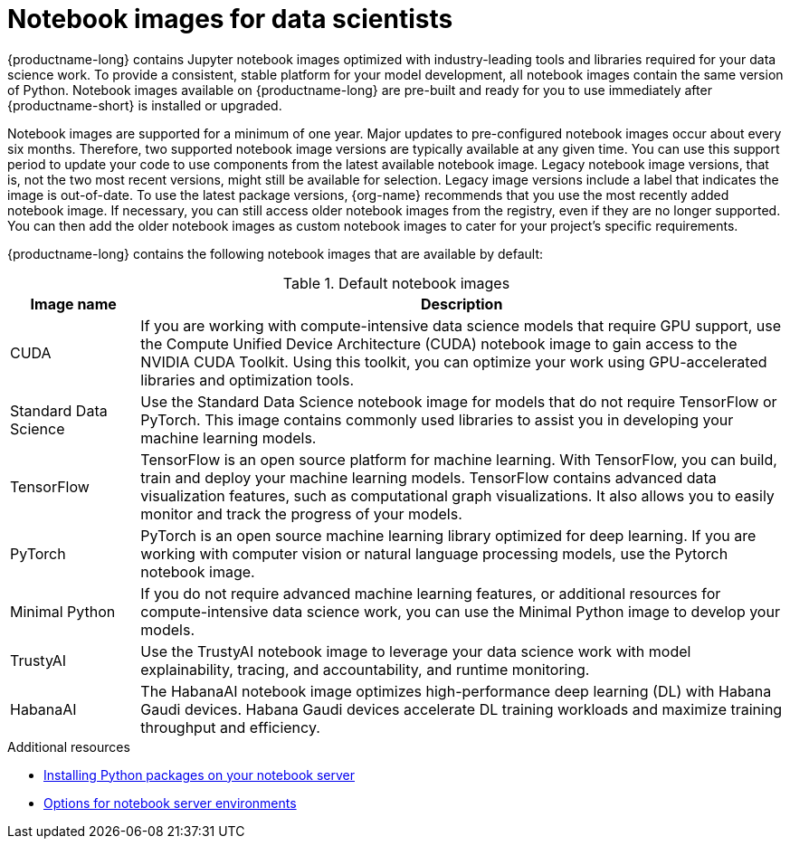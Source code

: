 :_module-type: REFERENCE
//pv2hash: 3882aee9-15c2-4bb8-963b-7a6918f849a6

[id='notebook-images-for-data-scientists_{context}']
= Notebook images for data scientists

[role='_abstract']
{productname-long} contains Jupyter notebook images optimized with industry-leading tools and libraries required for your data science work. To provide a consistent, stable platform for your model development, all notebook images contain the same version of Python. Notebook images available on {productname-long} are pre-built and ready for you to use immediately after {productname-short} is installed or upgraded. 

ifdef::upstream[]
When a new version of a notebook image is released, the previous version remains available on the cluster. This gives you time to migrate your work to the latest version of the notebook image. Legacy notebook image versions, that is, not the two most recent versions, might still be available for selection. Legacy image versions include a label that indicates that the image is out-of-date. To use the latest package versions, use the most recently added notebook image.
endif::[]

ifndef::upstream[]
Notebook images are supported for a minimum of one year. Major updates to pre-configured notebook images occur about every six months. Therefore, two supported notebook image versions are typically available at any given time. You can use this support period to update your code to use components from the latest available notebook image. Legacy notebook image versions, that is, not the two most recent versions, might still be available for selection. Legacy image versions include a label that indicates the image is out-of-date. To use the latest package versions, {org-name} recommends that you use the most recently added notebook image. If necessary, you can still access older notebook images from the registry, even if they are no longer supported. You can then add the older notebook images as custom notebook images to cater for your project's specific requirements.
endif::[]

ifdef::managed[]
See the table in link:{rhodsdocshome}{default-format-url}/getting_started_with_{url-productname-long}/creating-a-project-workbench_get-started#options-for-notebook-server-environments_get-started[Options for notebook server environments] for a complete list of packages and versions included in these images.
endif::[]
ifdef::self-managed[]
See the table in link:{rhodsdocshome}{default-format-url}/getting_started_with_{url-productname-long}/creating-a-project-workbench_get-started#options-for-notebook-server-environments_get-started[Options for notebook server environments] for a complete list of packages and versions included in these images.
endif::[]

{productname-long} contains the following notebook images that are available by default:

.Default notebook images
[cols="1,5"]
|===
| Image name | Description

| CUDA
| If you are working with compute-intensive data science models that require GPU support, use the Compute Unified Device Architecture (CUDA) notebook image to gain access to the NVIDIA CUDA Toolkit. Using this toolkit, you can optimize your work using GPU-accelerated libraries and optimization tools.

| Standard Data Science
| Use the Standard Data Science notebook image for models that do not require TensorFlow or PyTorch. This image contains commonly used libraries to assist you in developing your machine learning models.
// RHODS-1598 - or CUDA or GPU support

| TensorFlow
| TensorFlow is an open source platform for machine learning. With TensorFlow, you can build, train and deploy your machine learning models. TensorFlow contains advanced data visualization features, such as computational graph visualizations. It also allows you to easily monitor and track the progress of your models.

| PyTorch
| PyTorch is an open source machine learning library optimized for deep learning. If you are working with computer vision or natural language processing models, use the Pytorch notebook image.
// RHODS-1598 -  using GPUs and CPUs

| Minimal Python
| If you do not require advanced machine learning features, or additional resources for compute-intensive data science work, you can use the Minimal Python image to develop your models.

| TrustyAI
| Use the TrustyAI notebook image to leverage your data science work with model explainability, tracing, and accountability, and runtime monitoring.

| HabanaAI
| The HabanaAI notebook image optimizes high-performance deep learning (DL) with Habana Gaudi devices. Habana Gaudi devices accelerate DL training workloads and maximize training throughput and efficiency.

|===

ifndef::upstream[]
[role="_additional-resources"]
.Additional resources
* link:{rhodsdocshome}{default-format-url}/working_on_data_science_projects/working-on-data-science-projects_nb-server#installing-python-packages-on-your-notebook-server_nb-server[Installing Python packages on your notebook server]
* link:{rhodsdocshome}{default-format-url}/getting_started_with_{url-productname-long}/creating-a-project-workbench_get-started#options-for-notebook-server-environments_get-started[Options for notebook server environments]
endif::[]
